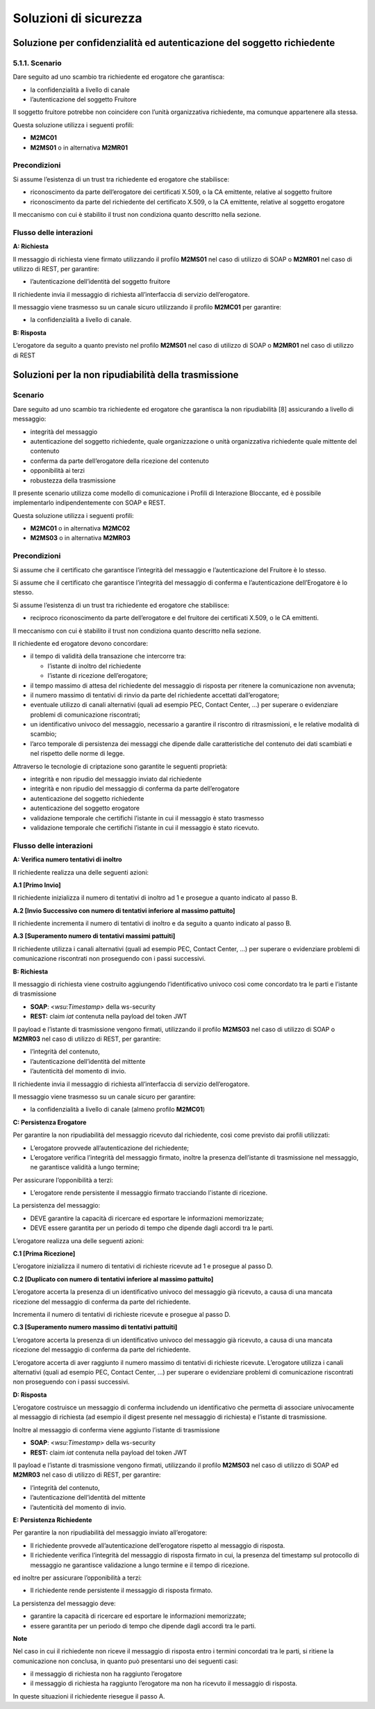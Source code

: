 Soluzioni di sicurezza
======================


Soluzione per confidenzialità ed autenticazione del soggetto richiedente
------------------------------------------------------------------------

.. _scenario-8:

5.1.1. Scenario
^^^^^^^^^^^^^^^

Dare seguito ad uno scambio tra richiedente ed erogatore che garantisca:

-  la confidenzialità a livello di canale

-  l’autenticazione del soggetto Fruitore

Il soggetto fruitore potrebbe non coincidere con l’unità organizzativa
richiedente, ma comunque appartenere alla stessa.

Questa soluzione utilizza i seguenti profili:

-  **M2MC01**

-  **M2MS01** o in alternativa **M2MR01**

Precondizioni
^^^^^^^^^^^^^

Si assume l’esistenza di un trust tra richiedente ed erogatore che
stabilisce:

-  riconoscimento da parte dell’erogatore dei certificati X.509, o la CA
   emittente, relative al soggetto fruitore

-  riconoscimento da parte del richiedente del certificato X.509, o la
   CA emittente, relative al soggetto erogatore

Il meccanismo con cui è stabilito il trust non condiziona quanto
descritto nella sezione.

.. _flusso-delle-interazioni-8:

Flusso delle interazioni
^^^^^^^^^^^^^^^^^^^^^^^^

**A: Richiesta**

Il messaggio di richiesta viene firmato utilizzando il profilo
**M2MS01** nel caso di utilizzo di SOAP o **M2MR01** nel caso di
utilizzo di REST, per garantire:

-  l’autenticazione dell’identità del soggetto fruitore

Il richiedente invia il messaggio di richiesta all’interfaccia di
servizio dell’erogatore.

Il messaggio viene trasmesso su un canale sicuro utilizzando il profilo
**M2MC01** per garantire:

-  la confidenzialità a livello di canale.

**B: Risposta**

L’erogatore da seguito a quanto previsto nel profilo **M2MS01** nel caso
di utilizzo di SOAP o **M2MR01** nel caso di utilizzo di REST

Soluzioni per la non ripudiabilità della trasmissione
-----------------------------------------------------

.. _scenario-9:

Scenario
^^^^^^^^

Dare seguito ad uno scambio tra richiedente ed erogatore che garantisca
la non ripudiabilità [8] assicurando a livello di messaggio:

-  integrità del messaggio

-  autenticazione del soggetto richiedente, quale organizzazione o unità
   organizzativa richiedente quale mittente del contenuto

-  conferma da parte dell’erogatore della ricezione del contenuto

-  opponibilità ai terzi

-  robustezza della trasmissione

Il presente scenario utilizza come modello di comunicazione i Profili di
Interazione Bloccante, ed è possibile implementarlo indipendentemente
con SOAP e REST.

Questa soluzione utilizza i seguenti profili:

-  **M2MC01** o in alternativa **M2MC02**

-  **M2MS03** o in alternativa **M2MR03**

.. _precondizioni-1:

Precondizioni
^^^^^^^^^^^^^

Si assume che il certificato che garantisce l’integrità del messaggio e
l’autenticazione del Fruitore è lo stesso.

Si assume che il certificato che garantisce l’integrità del messaggio di
conferma e l’autenticazione dell’Erogatore è lo stesso.

Si assume l’esistenza di un trust tra richiedente ed erogatore che
stabilisce:

-  reciproco riconoscimento da parte dell’erogatore e del fruitore dei
   certificati X.509, o le CA emittenti.

Il meccanismo con cui è stabilito il trust non condiziona quanto
descritto nella sezione.

Il richiedente ed erogatore devono concordare:

-  il tempo di validità della transazione che intercorre tra:

   -  l’istante di inoltro del richiedente

   -  l’istante di ricezione dell’erogatore;

-  il tempo massimo di attesa del richiedente del messaggio di risposta
   per ritenere la comunicazione non avvenuta;

-  il numero massimo di tentativi di rinvio da parte del richiedente
   accettati dall’erogatore;

-  eventuale utilizzo di canali alternativi (quali ad esempio PEC,
   Contact Center, ...) per superare o evidenziare problemi di
   comunicazione riscontrati;

-  un identificativo univoco del messaggio, necessario a garantire il
   riscontro di ritrasmissioni, e le relative modalità di scambio;

-  l’arco temporale di persistenza dei messaggi che dipende dalle
   caratteristiche del contenuto dei dati scambiati e nel rispetto delle
   norme di legge.

Attraverso le tecnologie di criptazione sono garantite le seguenti
proprietà:

-  integrità e non ripudio del messaggio inviato dal richiedente

-  integrità e non ripudio del messaggio di conferma da parte
   dell’erogatore

-  autenticazione del soggetto richiedente

-  autenticazione del soggetto erogatore

-  validazione temporale che certifichi l’istante in cui il messaggio è
   stato trasmesso

-  validazione temporale che certifichi l’istante in cui il messaggio è
   stato ricevuto.

.. _flusso-delle-interazioni-9:

Flusso delle interazioni
^^^^^^^^^^^^^^^^^^^^^^^^

|image0|

**A: Verifica numero tentativi di inoltro**

Il richiedente realizza una delle seguenti azioni:

**A.1 [Primo Invio]**

Il richiedente inizializza il numero di tentativi di inoltro ad 1 e
prosegue a quanto indicato al passo B.

**A.2 [Invio Successivo con numero di tentativi inferiore al massimo
pattuito]**

Il richiedente incrementa il numero di tentativi di inoltro e da seguito
a quanto indicato al passo B.

**A.3 [Superamento numero di tentativi massimi pattuiti]**

Il richiedente utilizza i canali alternativi (quali ad esempio PEC,
Contact Center, ...) per superare o evidenziare problemi di
comunicazione riscontrati non proseguendo con i passi successivi.

**B: Richiesta**

Il messaggio di richiesta viene costruito aggiungendo l’identificativo
univoco così come concordato tra le parti e l’istante di trasmissione

-  **SOAP**: <*wsu:Timestamp*> della ws-security

-  **REST:** claim *iat* contenuta nella payload del token JWT

Il payload e l’istante di trasmissione vengono firmati, utilizzando il
profilo **M2MS03** nel caso di utilizzo di SOAP o **M2MR03** nel caso di
utilizzo di REST, per garantire:

-  l’integrità del contenuto,

-  l’autenticazione dell’identità del mittente

-  l’autenticità del momento di invio.

Il richiedente invia il messaggio di richiesta all’interfaccia di
servizio dell’erogatore.

Il messaggio viene trasmesso su un canale sicuro per garantire:

-  la confidenzialità a livello di canale (almeno profilo **M2MC01**)

**C: Persistenza Erogatore**

Per garantire la non ripudiabilità del messaggio ricevuto dal
richiedente, così come previsto dai profili utilizzati:

-  L’erogatore provvede all’autenticazione del richiedente;

-  L’erogatore verifica l’integrità del messaggio firmato, inoltre la
   presenza dell’istante di trasmissione nel messaggio, ne garantisce
   validità a lungo termine;

Per assicurare l’opponibilità a terzi:

-  L’erogatore rende persistente il messaggio firmato tracciando
   l'istante di ricezione.

La persistenza del messaggio:

-  DEVE garantire la capacità di ricercare ed esportare le informazioni
   memorizzate;

-  DEVE essere garantita per un periodo di tempo che dipende dagli
   accordi tra le parti.

L’erogatore realizza una delle seguenti azioni:

**C.1 [Prima Ricezione]**

L’erogatore inizializza il numero di tentativi di richieste ricevute ad
1 e prosegue al passo D.

**C.2 [Duplicato con numero di tentativi inferiore al massimo
pattuito]**

L’erogatore accerta la presenza di un identificativo univoco del
messaggio già ricevuto, a causa di una mancata ricezione del messaggio
di conferma da parte del richiedente.

Incrementa il numero di tentativi di richieste ricevute e prosegue al
passo D.

**C.3 [Superamento numero massimo di tentativi pattuiti]**

L’erogatore accerta la presenza di un identificativo univoco del
messaggio già ricevuto, a causa di una mancata ricezione del messaggio
di conferma da parte del richiedente.

L’erogatore accerta di aver raggiunto il numero massimo di tentativi di
richieste ricevute. L’erogatore utilizza i canali alternativi (quali ad
esempio PEC, Contact Center, ...) per superare o evidenziare problemi di
comunicazione riscontrati non proseguendo con i passi successivi.

**D: Risposta**

L’erogatore costruisce un messaggio di conferma includendo un
identificativo che permetta di associare univocamente al messaggio di
richiesta (ad esempio il digest presente nel messaggio di richiesta) e
l’istante di trasmissione.

Inoltre al messaggio di conferma viene aggiunto l’istante di
trasmissione

-  **SOAP**: <*wsu:Timestamp*> della ws-security

-  **REST:** claim *iat* contenuta nella payload del token JWT

Il payload e l’istante di trasmissione vengono firmati, utilizzando il
profilo **M2MS03** nel caso di utilizzo di SOAP ed **M2MR03** nel caso
di utilizzo di REST, per garantire:

-  l’integrità del contenuto,

-  l’autenticazione dell’identità del mittente

-  l’autenticità del momento di invio.

**E: Persistenza Richiedente**

Per garantire la non ripudiabilità del messaggio inviato all’erogatore:

-  Il richiedente provvede all’autenticazione dell’erogatore rispetto al
   messaggio di risposta.

-  Il richiedente verifica l’integrità del messaggio di risposta firmato
   in cui, la presenza del timestamp sul protocollo di messaggio ne
   garantisce validazione a lungo termine e il tempo di ricezione.

ed inoltre per assicurare l’opponibilità a terzi:

-  Il richiedente rende persistente il messaggio di risposta firmato.

La persistenza del messaggio deve:

-  garantire la capacità di ricercare ed esportare le informazioni
   memorizzate;

-  essere garantita per un periodo di tempo che dipende dagli accordi
   tra le parti.

**Note**

Nel caso in cui il richiedente non riceve il messaggio di risposta entro
i termini concordati tra le parti, si ritiene la comunicazione non
conclusa, in quanto può presentarsi uno dei seguenti casi:

-  il messaggio di richiesta non ha raggiunto l’erogatore

-  il messaggio di richiesta ha raggiunto l’erogatore ma non ha ricevuto
   il messaggio di risposta.

In queste situazioni il richiedente riesegue il passo A.

.. |image0| image:: index/image10.png
   :width: 4.70833in
   :height: 2.32292in

